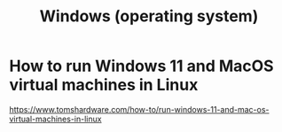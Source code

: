 :PROPERTIES:
:ID:       6ac17a73-3658-48c2-b2a8-a75f3a2a1b85
:END:
#+title: Windows (operating system)
* How to run Windows 11 and MacOS virtual machines in Linux
  :PROPERTIES:
  :ID:       2734843e-60bb-481b-b1e3-7343c8840414
  :END:
  https://www.tomshardware.com/how-to/run-windows-11-and-mac-os-virtual-machines-in-linux
